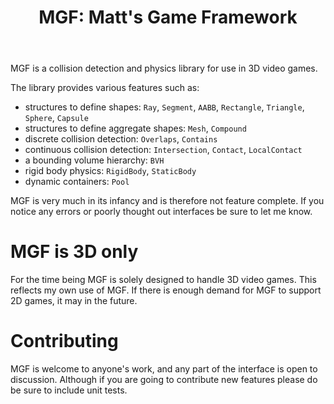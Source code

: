 #+TITLE: MGF: Matt's Game Framework

MGF is a collision detection and physics library for use in 3D video games.

The library provides various features such as:

- structures to define shapes: ~Ray~, ~Segment~, ~AABB~, ~Rectangle~, ~Triangle~, ~Sphere~, ~Capsule~
- structures to define aggregate shapes: ~Mesh~, ~Compound~
- discrete collision detection: ~Overlaps~, ~Contains~
- continuous collision detection: ~Intersection~, ~Contact~, ~LocalContact~
- a bounding volume hierarchy: ~BVH~
- rigid body physics: ~RigidBody~, ~StaticBody~
- dynamic containers: ~Pool~

MGF is very much in its infancy and is therefore not feature complete. If you
notice any errors or poorly thought out interfaces be sure to let me know.

* MGF is 3D only

For the time being MGF is solely designed to handle 3D video games. This 
reflects my own use of MGF. If there is enough demand for MGF to support 2D
games, it may in the future.

* Contributing

MGF is welcome to anyone's work, and any part of the interface is open to 
discussion. Although if you are going to contribute new features please do 
be sure to include unit tests. 
